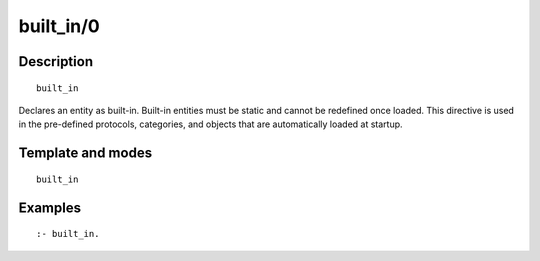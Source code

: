 ..
   This file is part of Logtalk <https://logtalk.org/>  
   Copyright 1998-2020 Paulo Moura <pmoura@logtalk.org>

   Licensed under the Apache License, Version 2.0 (the "License");
   you may not use this file except in compliance with the License.
   You may obtain a copy of the License at

       http://www.apache.org/licenses/LICENSE-2.0

   Unless required by applicable law or agreed to in writing, software
   distributed under the License is distributed on an "AS IS" BASIS,
   WITHOUT WARRANTIES OR CONDITIONS OF ANY KIND, either express or implied.
   See the License for the specific language governing permissions and
   limitations under the License.


.. index:: pair: built_in/0; Directive
.. _directives_built_in_0:

built_in/0
==========

Description
-----------

::

   built_in

Declares an entity as built-in. Built-in entities must be static and cannot
be redefined once loaded. This directive is used in the pre-defined protocols,
categories, and objects that are automatically loaded at startup.

Template and modes
------------------

::

   built_in

Examples
--------

::

   :- built_in.
